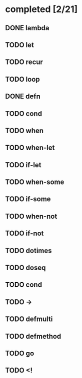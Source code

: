 * completed [2/21]
** DONE lambda
:LOGBOOK:
- State "DONE"       from "TODO"       [2015-06-07 Sun 00:45]
:END:
** TODO let
** TODO recur
** TODO loop
** DONE defn
:LOGBOOK:
- State "DONE"       from "TODO"       [2015-06-07 Sun 00:45]
:END:
** TODO cond
** TODO when
** TODO when-let
** TODO if-let
** TODO when-some
** TODO if-some
** TODO when-not
** TODO if-not
** TODO dotimes
** TODO doseq
** TODO cond
** TODO ->
** TODO defmulti
** TODO defmethod
** TODO go
** TODO <!
